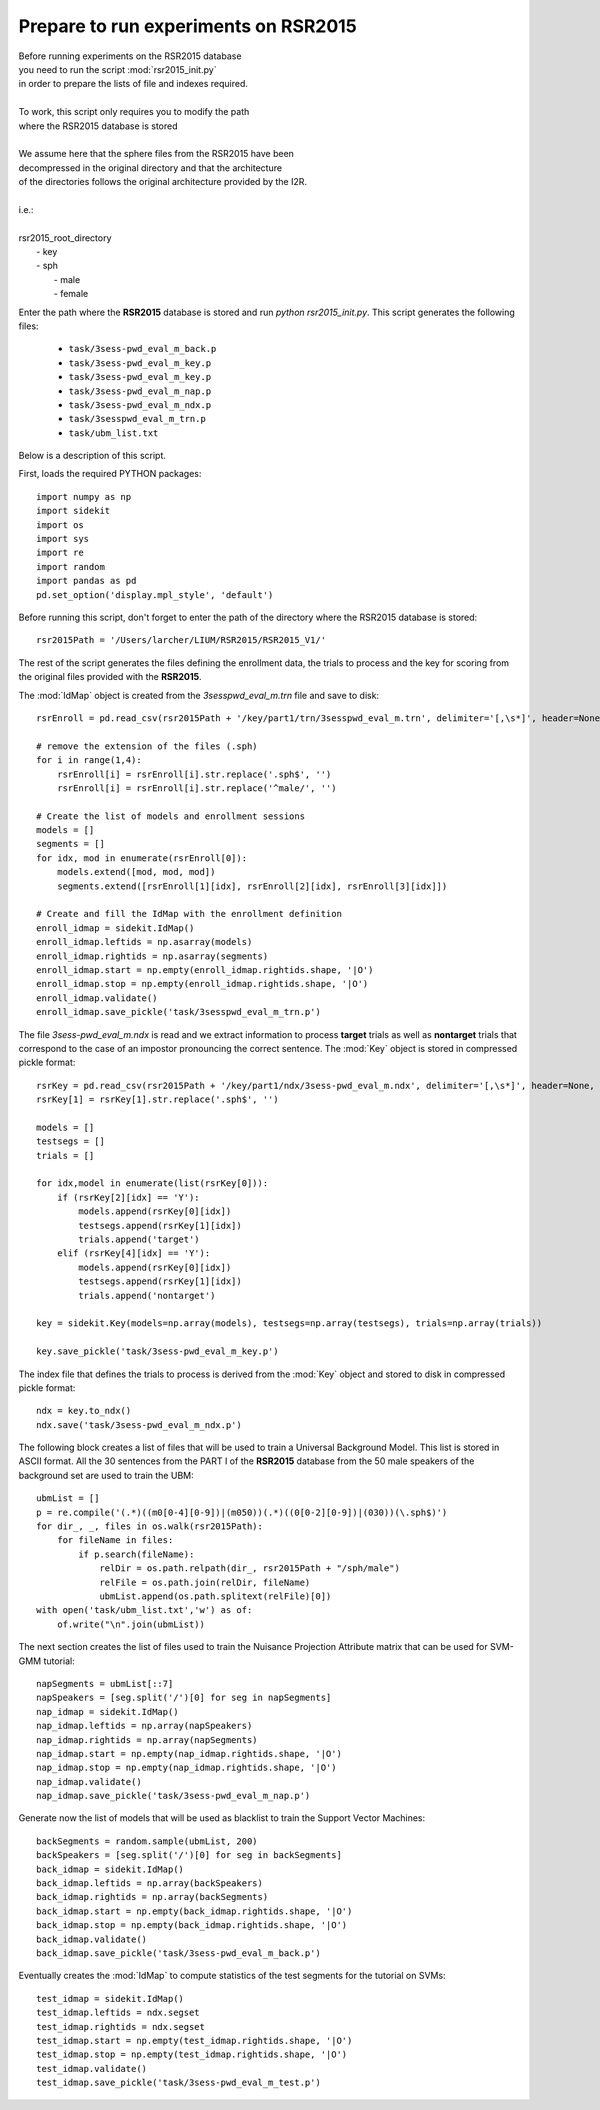 Prepare to run experiments on RSR2015
=====================================

| Before running experiments on the RSR2015 database
| you need to run the script :mod:`rsr2015_init.py`
| in order to prepare the lists of file and indexes required.
|
| To work, this script only requires you to modify the path
| where the RSR2015 database is stored
|
| We assume here that the sphere files from the RSR2015 have been
| decompressed in the original directory and that the architecture
| of the directories follows the original architecture provided by the I2R.
|
| i.e.:
|
| rsr2015_root_directory
|          - key
|          - sph
|              - male
|              - female

Enter the path where the **RSR2015** database is stored
and run `python rsr2015_init.py`.
This script generates the following files:

      - ``task/3sess-pwd_eval_m_back.p``
      - ``task/3sess-pwd_eval_m_key.p``
      - ``task/3sess-pwd_eval_m_key.p``
      - ``task/3sess-pwd_eval_m_nap.p``
      - ``task/3sess-pwd_eval_m_ndx.p``
      - ``task/3sesspwd_eval_m_trn.p``
      - ``task/ubm_list.txt``

Below is a description of this script.


First, loads the required PYTHON packages::

    import numpy as np
    import sidekit
    import os
    import sys
    import re
    import random
    import pandas as pd
    pd.set_option('display.mpl_style', 'default')

Before running this script, don't forget to enter the path of the directory where the RSR2015 database is stored::

    rsr2015Path = '/Users/larcher/LIUM/RSR2015/RSR2015_V1/'

The rest of the script generates the files defining the enrollment data, the trials to process and the key for scoring
from the original files provided with the **RSR2015**.

The :mod:`IdMap` object is created from the *3sesspwd_eval_m.trn* file and save to disk:: 

    rsrEnroll = pd.read_csv(rsr2015Path + '/key/part1/trn/3sesspwd_eval_m.trn', delimiter='[,\s*]', header=None, engine='python')

    # remove the extension of the files (.sph)
    for i in range(1,4):
        rsrEnroll[i] = rsrEnroll[i].str.replace('.sph$', '')
        rsrEnroll[i] = rsrEnroll[i].str.replace('^male/', '')

    # Create the list of models and enrollment sessions
    models = []
    segments = []
    for idx, mod in enumerate(rsrEnroll[0]):
        models.extend([mod, mod, mod])
        segments.extend([rsrEnroll[1][idx], rsrEnroll[2][idx], rsrEnroll[3][idx]])

    # Create and fill the IdMap with the enrollment definition
    enroll_idmap = sidekit.IdMap()
    enroll_idmap.leftids = np.asarray(models)
    enroll_idmap.rightids = np.asarray(segments)
    enroll_idmap.start = np.empty(enroll_idmap.rightids.shape, '|O')
    enroll_idmap.stop = np.empty(enroll_idmap.rightids.shape, '|O')
    enroll_idmap.validate()
    enroll_idmap.save_pickle('task/3sesspwd_eval_m_trn.p')


The file *3sess-pwd_eval_m.ndx* is read and we extract information to process **target** trials
as well as **nontarget** trials that correspond to the case of an impostor pronouncing the correct sentence.
The :mod:`Key` object is stored in compressed pickle format::

    rsrKey = pd.read_csv(rsr2015Path + '/key/part1/ndx/3sess-pwd_eval_m.ndx', delimiter='[,\s*]', header=None, engine='python')
    rsrKey[1] = rsrKey[1].str.replace('.sph$', '')

    models = []
    testsegs = []
    trials = []

    for idx,model in enumerate(list(rsrKey[0])):
        if (rsrKey[2][idx] == 'Y'):
            models.append(rsrKey[0][idx])
            testsegs.append(rsrKey[1][idx])
            trials.append('target')
        elif (rsrKey[4][idx] == 'Y'):
            models.append(rsrKey[0][idx])
            testsegs.append(rsrKey[1][idx])
            trials.append('nontarget')

    key = sidekit.Key(models=np.array(models), testsegs=np.array(testsegs), trials=np.array(trials))

    key.save_pickle('task/3sess-pwd_eval_m_key.p')

The index file that defines the trials to process is derived from the :mod:`Key` object and stored to disk
in compressed pickle format::

    ndx = key.to_ndx()
    ndx.save('task/3sess-pwd_eval_m_ndx.p')

The following block creates a list of files that will be used to train
a Universal Background Model. This list is stored in ASCII format.
All the 30 sentences from the PART I of the **RSR2015** database 
from the 50 male speakers of the background set are used to train the
UBM::

    ubmList = []
    p = re.compile('(.*)((m0[0-4][0-9])|(m050))(.*)((0[0-2][0-9])|(030))(\.sph$)')
    for dir_, _, files in os.walk(rsr2015Path):
        for fileName in files:
            if p.search(fileName):
                relDir = os.path.relpath(dir_, rsr2015Path + "/sph/male")
                relFile = os.path.join(relDir, fileName)
                ubmList.append(os.path.splitext(relFile)[0])
    with open('task/ubm_list.txt','w') as of:
        of.write("\n".join(ubmList))

The next section creates the list of files used to train the Nuisance Projection Attribute
matrix that can be used for SVM-GMM tutorial::

    napSegments = ubmList[::7]
    napSpeakers = [seg.split('/')[0] for seg in napSegments]
    nap_idmap = sidekit.IdMap()
    nap_idmap.leftids = np.array(napSpeakers)
    nap_idmap.rightids = np.array(napSegments)
    nap_idmap.start = np.empty(nap_idmap.rightids.shape, '|O')
    nap_idmap.stop = np.empty(nap_idmap.rightids.shape, '|O')
    nap_idmap.validate()
    nap_idmap.save_pickle('task/3sess-pwd_eval_m_nap.p')

Generate now the list of models that will be used 
as blacklist to train the Support Vector Machines::

    backSegments = random.sample(ubmList, 200)
    backSpeakers = [seg.split('/')[0] for seg in backSegments]
    back_idmap = sidekit.IdMap()
    back_idmap.leftids = np.array(backSpeakers)
    back_idmap.rightids = np.array(backSegments)
    back_idmap.start = np.empty(back_idmap.rightids.shape, '|O')
    back_idmap.stop = np.empty(back_idmap.rightids.shape, '|O')
    back_idmap.validate()
    back_idmap.save_pickle('task/3sess-pwd_eval_m_back.p')

Eventually creates the :mod:`IdMap` to compute statistics of the test segments
for the tutorial on SVMs::

    test_idmap = sidekit.IdMap()
    test_idmap.leftids = ndx.segset
    test_idmap.rightids = ndx.segset
    test_idmap.start = np.empty(test_idmap.rightids.shape, '|O')
    test_idmap.stop = np.empty(test_idmap.rightids.shape, '|O')
    test_idmap.validate()
    test_idmap.save_pickle('task/3sess-pwd_eval_m_test.p')


